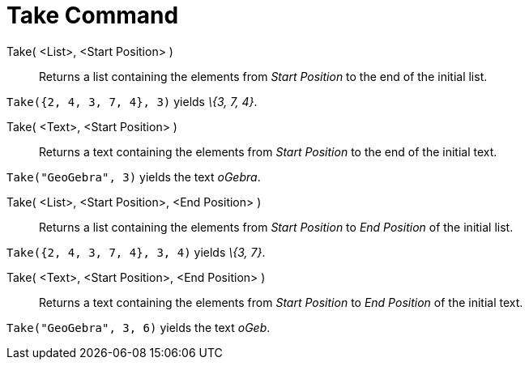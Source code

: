 = Take Command

Take( <List>, <Start Position> )::
  Returns a list containing the elements from _Start Position_ to the end of the initial list.

[EXAMPLE]
====

`++Take({2, 4, 3, 7, 4}, 3)++` yields _\{3, 7, 4}_.

====

Take( <Text>, <Start Position> )::
  Returns a text containing the elements from _Start Position_ to the end of the initial text.

[EXAMPLE]
====

`++Take("GeoGebra", 3)++` yields the text _oGebra_.

====

Take( <List>, <Start Position>, <End Position> )::
  Returns a list containing the elements from _Start Position_ to _End Position_ of the initial list.

[EXAMPLE]
====

`++Take({2, 4, 3, 7, 4}, 3, 4)++` yields _\{3, 7}_.

====

Take( <Text>, <Start Position>, <End Position> )::
  Returns a text containing the elements from _Start Position_ to _End Position_ of the initial text.

[EXAMPLE]
====

`++Take("GeoGebra", 3, 6)++` yields the text _oGeb_.

====
